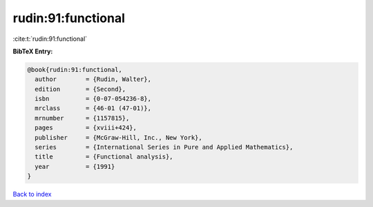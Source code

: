 rudin:91:functional
===================

:cite:t:`rudin:91:functional`

**BibTeX Entry:**

.. code-block:: bibtex

   @book{rudin:91:functional,
     author        = {Rudin, Walter},
     edition       = {Second},
     isbn          = {0-07-054236-8},
     mrclass       = {46-01 (47-01)},
     mrnumber      = {1157815},
     pages         = {xviii+424},
     publisher     = {McGraw-Hill, Inc., New York},
     series        = {International Series in Pure and Applied Mathematics},
     title         = {Functional analysis},
     year          = {1991}
   }

`Back to index <../By-Cite-Keys.rst>`_
